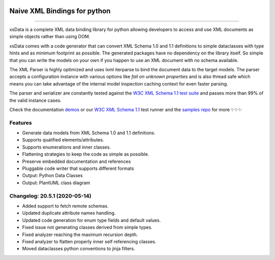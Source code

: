 .. image:: https://github.com/tefra/xsdata/raw/master/docs/_static/logo.png
    :target: https://xsdata.readthedocs.io/

Naive XML Bindings for python
=============================

.. image:: https://travis-ci.com/tefra/xsdata.svg?branch=master
    :target: https://travis-ci.com/tefra/xsdata

.. image:: https://readthedocs.org/projects/xsdata/badge
    :target: https://xsdata.readthedocs.io/

.. image:: https://codecov.io/gh/tefra/xsdata/branch/master/graph/badge.svg
        :target: https://codecov.io/gh/tefra/xsdata

.. image:: https://img.shields.io/github/languages/top/tefra/xsdata.svg
    :target: https://xsdata.readthedocs.io/

.. image:: https://www.codefactor.io/repository/github/tefra/xsdata/badge
   :target: https://www.codefactor.io/repository/github/tefra/xsdata

.. image:: https://img.shields.io/pypi/pyversions/xsdata.svg
    :target: https://pypi.org/pypi/xsdata/

.. image:: https://img.shields.io/pypi/v/xsdata.svg
    :target: https://pypi.org/pypi/xsdata/

--------

xsData is a complete XML data binding library for python allowing developers to access
and use XML documents as simple objects rather than using DOM.

xsData comes with a code generator that can convert XML Schema 1.0 and 1.1 definitions
to simple dataclasses with type hints and as minimum footprint as possible. The
generated packages have no dependency on the library itself. So simple that you can
write the models on your own if you happen to use an XML document with no schema
available.

The XML Parser is highly optimized and uses lxml iterparse to bind the document data to
the target models. The parser accepts a configuration instance with various options
like `fail on unknown properties` and is also thread safe which means you can take
advantage of the internal model inspection caching context for even faster parsing.

The parser and serializer are constantly tested against the
`W3C XML Schema 1.1 test suite <https://github.com/tefra/xsdata-w3c-tests>`_ and
passes more than 99% of the valid instance cases.

.. image:: https://github.com/tefra/xsdata/raw/master/docs/_static/demo.svg

Check the documentation `demos <https://xsdata.readthedocs.io/demos.html>`_ or
our `W3C XML Schema 1.1  <https://github.com/tefra/xsdata-w3c-tests>`_ test runner and
the `samples repo <https://github.com/tefra/xsdata-samples>`_ for more ✨✨✨


Features
--------

- Generate data models from XML Schema 1.0 and 1.1 definitions.
- Supports qualified elements/attributes.
- Supports enumerations and inner classes.
- Flattening strategies to keep the code as simple as possible.
- Preserve embedded documentation and references
- Pluggable code writer that supports different formats
- Output: Python Data Classes
- Output: PlantUML class diagram

Changelog: 20.5.1 (2020-05-14)
------------------------------
- Added support to fetch remote schemas.
- Updated duplicate attribute names handling.
- Updated code generation for enum type fields and default values.
- Fixed issue not generating classes derived from simple types.
- Fixed analyzer reaching the maximum recursion depth.
- Fixed analyzer to flatten properly inner self referencing classes.
- Moved dataclasses python conventions to jinja filters.
